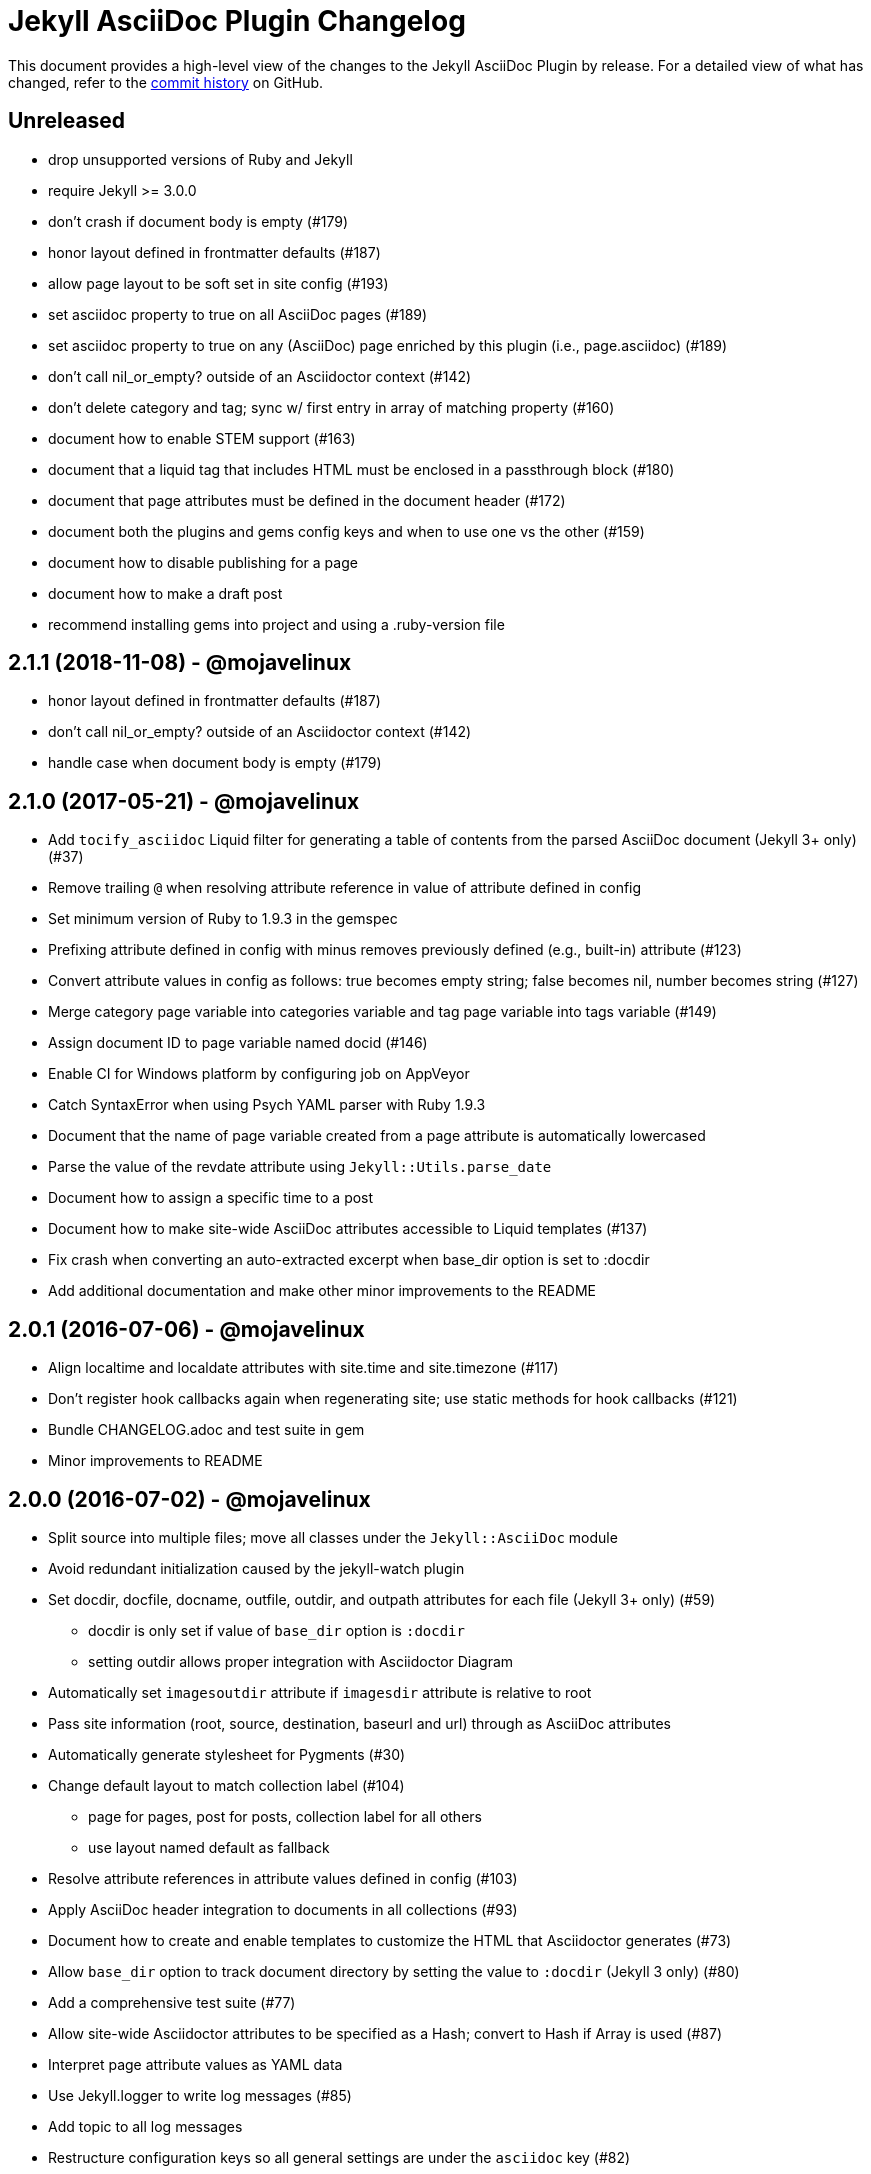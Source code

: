 = {project-name} Changelog
:project-name: Jekyll AsciiDoc Plugin
:uri-repo: https://github.com/asciidoctor/jekyll-asciidoc

This document provides a high-level view of the changes to the {project-name} by release.
For a detailed view of what has changed, refer to the {uri-repo}/commits/master[commit history] on GitHub.

== Unreleased

* drop unsupported versions of Ruby and Jekyll
* require Jekyll >= 3.0.0
* don't crash if document body is empty (#179)
* honor layout defined in frontmatter defaults (#187)
* allow page layout to be soft set in site config (#193)
* set asciidoc property to true on all AsciiDoc pages (#189)
* set asciidoc property to true on any (AsciiDoc) page enriched by this plugin (i.e., page.asciidoc) (#189)
* don't call nil_or_empty? outside of an Asciidoctor context (#142)
* don't delete category and tag; sync w/ first entry in array of matching property (#160)
* document how to enable STEM support (#163)
* document that a liquid tag that includes HTML must be enclosed in a passthrough block (#180)
* document that page attributes must be defined in the document header (#172)
* document both the plugins and gems config keys and when to use one vs the other (#159)
* document how to disable publishing for a page
* document how to make a draft post
* recommend installing gems into project and using a .ruby-version file

== 2.1.1 (2018-11-08) - @mojavelinux

* honor layout defined in frontmatter defaults (#187)
* don't call nil_or_empty? outside of an Asciidoctor context (#142)
* handle case when document body is empty (#179)

== 2.1.0 (2017-05-21) - @mojavelinux

* Add `tocify_asciidoc` Liquid filter for generating a table of contents from the parsed AsciiDoc document (Jekyll 3+ only) (#37)
* Remove trailing `@` when resolving attribute reference in value of attribute defined in config
* Set minimum version of Ruby to 1.9.3 in the gemspec
* Prefixing attribute defined in config with minus removes previously defined (e.g., built-in) attribute (#123)
* Convert attribute values in config as follows: true becomes empty string; false becomes nil, number becomes string (#127)
* Merge category page variable into categories variable and tag page variable into tags variable (#149)
* Assign document ID to page variable named docid (#146)
* Enable CI for Windows platform by configuring job on AppVeyor
* Catch SyntaxError when using Psych YAML parser with Ruby 1.9.3
* Document that the name of page variable created from a page attribute is automatically lowercased
* Parse the value of the revdate attribute using `Jekyll::Utils.parse_date`
* Document how to assign a specific time to a post
* Document how to make site-wide AsciiDoc attributes accessible to Liquid templates (#137)
* Fix crash when converting an auto-extracted excerpt when base_dir option is set to :docdir
* Add additional documentation and make other minor improvements to the README

== 2.0.1 (2016-07-06) - @mojavelinux

* Align localtime and localdate attributes with site.time and site.timezone (#117)
* Don't register hook callbacks again when regenerating site; use static methods for hook callbacks (#121)
* Bundle CHANGELOG.adoc and test suite in gem
* Minor improvements to README

== 2.0.0 (2016-07-02) - @mojavelinux

* Split source into multiple files; move all classes under the `Jekyll::AsciiDoc` module
* Avoid redundant initialization caused by the jekyll-watch plugin
* Set docdir, docfile, docname, outfile, outdir, and outpath attributes for each file (Jekyll 3+ only) (#59)
  - docdir is only set if value of `base_dir` option is `:docdir`
  - setting outdir allows proper integration with Asciidoctor Diagram
* Automatically set `imagesoutdir` attribute if `imagesdir` attribute is relative to root
* Pass site information (root, source, destination, baseurl and url) through as AsciiDoc attributes
* Automatically generate stylesheet for Pygments (#30)
* Change default layout to match collection label (#104)
  - page for pages, post for posts, collection label for all others
  - use layout named default as fallback
* Resolve attribute references in attribute values defined in config (#103)
* Apply AsciiDoc header integration to documents in all collections (#93)
* Document how to create and enable templates to customize the HTML that Asciidoctor generates (#73)
* Allow `base_dir` option to track document directory by setting the value to `:docdir` (Jekyll 3 only) (#80)
* Add a comprehensive test suite (#77)
* Allow site-wide Asciidoctor attributes to be specified as a Hash; convert to Hash if Array is used (#87)
* Interpret page attribute values as YAML data
* Use Jekyll.logger to write log messages (#85)
* Add topic to all log messages
* Restructure configuration keys so all general settings are under the `asciidoc` key (#82)
* Don't enable `hardbreaks` attribute by default (#69)
* Bump minimum version of Jekyll to 2.3.0 and document requirement in README (#76)
* Allow layout to be disabled to create standalone document; add and document additional option values for layout (#63)
* Make front matter header optional (#57)
* Apply site-wide Asciidoctor configuration (options/attributes) when loading document header (#67)
* Disable liquid processor on AsciiDoc files by default; enable using liquid page variable (#65)
* Resolve empty page attribute value as empty string (#70)
* Soft assign linkattrs attribute
* Allow plugin to work in safe mode (#112)
* Major restructure and rewrite of README
* Document how to use plugin with GitLab Pages (#47)
* Document `asciidocify` Liquid filter

{uri-repo}/issues?q=milestone%3Av2.0.0[issues resolved] |
{uri-repo}/releases/tag/v2.0.0[git tag]

== 1.1.2 (2016-05-10) - @mkobit

* Apply fix for documents that did not contain at least one attribute beginning with `page-` (#60)

{uri-repo}/issues?q=milestone%3Av1.1.2[issues resolved] |
{uri-repo}/releases/tag/v1.1.2[git tag]

== 1.1.1 (2016-05-07) - @mkobit

* The AsciiDoc document title overrides the title set in the front matter or the auto-generated title (in the case of a post) (#48)
* The AsciiDoc page-related attributes override the matching entries in the page data (i.e., front matter)
* The value of page-related attributes are treated as YAML values (automatic type coercion)
* `page-` is the default prefix for page-related AsciiDoc attributes (e.g., `page-layout`) (#51)
* The key to configure the page attribute prefix is `asciidoc_page_attribute_prefix`; the value should not contain the trailing hyphen (#51)
* The date of a post can be set using the `revdate` AsciiDoc attribute (#53)
* Only configure the Asciidoctor options once (previously it was being called twice in serve mode)
* Set `env` attribute to `site` instead of `jekyll` (#55)

{uri-repo}/issues?q=milestone%3Av1.1.1[issues resolved] |
{uri-repo}/releases/tag/v1.1.1[git tag]

== 1.0.1 (2016-03-19) - @mkobit

Enables use with Jekyll 3.
It is still compatible with Jekyll 2.

* Jekyll 3 support (#36, #33)
* Documentation and onboarding improvements (#25, #24)
* Improvements to release process (#28)

{uri-repo}/issues?q=milestone%3Av1.0.1[issues resolved] |
{uri-repo}/releases/tag/v1.0.1[git tag]

== 1.0.0 (2015-01-04) - @paulrayner

Initial release.

{uri-repo}/issues?q=milestone%3Av1.0.0[issues resolved] |
{uri-repo}/releases/tag/v1.0.0[git tag]

